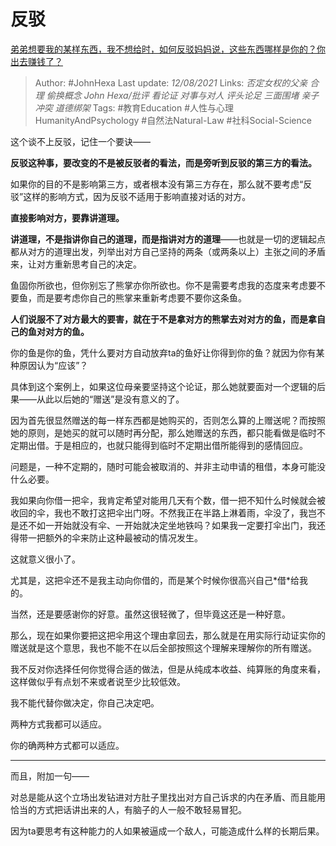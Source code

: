 * 反驳
  :PROPERTIES:
  :CUSTOM_ID: 反驳
  :END:

[[https://www.zhihu.com/question/478259709/answer/2047417294][弟弟想要我的某样东西，我不想给时，如何反驳妈妈说，这些东西哪样是你的？你出去赚钱了？]]

#+BEGIN_QUOTE
  Author: #JohnHexa Last update: /12/08/2021/ Links: [[否定女权的父亲]]
  [[合理]] [[偷换概念]] [[John Hexa/批评]] [[看论证]] [[对事与对人]]
  [[评头论足]] [[三面围堵]] [[亲子冲突]] [[道德绑架]] Tags:
  #教育Education #人性与心理HumanityAndPsychology #自然法Natural-Law
  #社科Social-Science
#+END_QUOTE

这个谈不上反驳，记住一个要诀------

*反驳这种事，要改变的不是被反驳者的看法，而是旁听到反驳的第三方的看法。*

如果你的目的不是影响第三方，或者根本没有第三方存在，那么就不要考虑“反驳”这样的影响方式，因为反驳不适用于影响直接对话的对方。

*直接影响对方，要靠讲道理。*

*讲道理，不是指讲你自己的道理，而是指讲对方的道理*------也就是一切的逻辑起点都从对方的道理出发，列举出对方自己坚持的两条（或两条以上）主张之间的矛盾来，让对方重新思考自己的决定。

鱼固你所欲也，但你别忘了熊掌亦你所欲也。你不是需要考虑我的态度来考虑要不要鱼，而是要考虑你自己的熊掌来重新考虑要不要你这条鱼。

*人们说服不了对方最大的要害，就在于不是拿对方的熊掌去对对方的鱼，而是拿自己的鱼对对方的鱼。*

你的鱼是你的鱼，凭什么要对方自动放弃ta的鱼好让你得到你的鱼？就因为你有某种原因认为“应该”？

具体到这个案例上，如果这位母亲要坚持这个论证，那么她就要面对一个逻辑的后果------从此以后她的“赠送”是没有意义的了。

因为首先很显然赠送的每一样东西都是她购买的，否则怎么算的上赠送呢？而按照她的原则，是她买的就可以随时再分配，那么她赠送的东西，都只能看做是临时不定期出借。于是相应的，也就只能得到临时不定期出借所能得到的感情回应。

问题是，一种不定期的，随时可能会被取消的、并非主动申请的租借，本身可能没什么必要。

我如果向你借一把伞，我肯定希望对能用几天有个数，借一把不知什么时候就会被收回的伞，我也不敢打这把伞出门呀。不然我正在半路上淋着雨，伞没了，我岂不是还不如一开始就没有伞、一开始就决定坐地铁吗？如果我一定要打伞出门，我还得带一把额外的伞来防止这种最被动的情况发生。

这就意义很小了。

尤其是，这把伞还不是我主动向你借的，而是某个时候你很高兴自己*借*给我的。

当然，还是要感谢你的好意。虽然这很轻微了，但毕竟这还是一种好意。

那么，现在如果你要把这把伞用这个理由拿回去，那么就是在用实际行动证实你的赠送就是这个意思，我也不能不在以后全部按照这个理解来理解你的所有赠送。

我不反对你选择任何你觉得合适的做法，但是从纯成本收益、纯算账的角度来看，这样做似乎有点划不来或者说至少比较低效。

我不能代替你做决定，你自己决定吧。

两种方式我都可以适应。

你的确两种方式都可以适应。

--------------

而且，附加一句------

对总是能从这个立场出发钻进对方肚子里找出对方自己诉求的内在矛盾、而且能用恰当的方式把话讲出来的人，有脑子的人一般不敢轻易冒犯。

因为ta要思考有这种能力的人如果被逼成一个敌人，可能造成什么样的长期后果。
